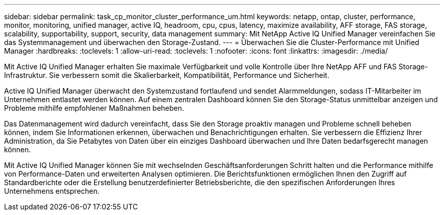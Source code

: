 ---
sidebar: sidebar 
permalink: task_cp_monitor_cluster_performance_um.html 
keywords: netapp, ontap, cluster, performance, monitor, monitoring, unified manager, active IQ, headroom, cpu, cpus, latency, maximize availability, AFF storage, FAS storage, scalability, supportability, support, security, data management 
summary: Mit NetApp Active IQ Unified Manager vereinfachen Sie das Systemmanagement und überwachen den Storage-Zustand. 
---
= Überwachen Sie die Cluster-Performance mit Unified Manager
:hardbreaks:
:toclevels: 1
:allow-uri-read: 
:toclevels: 1
:nofooter: 
:icons: font
:linkattrs: 
:imagesdir: ./media/


[role="lead"]
Mit Active IQ Unified Manager erhalten Sie maximale Verfügbarkeit und volle Kontrolle über Ihre NetApp AFF und FAS Storage-Infrastruktur. Sie verbessern somit die Skalierbarkeit, Kompatibilität, Performance und Sicherheit.

Active IQ Unified Manager überwacht den Systemzustand fortlaufend und sendet Alarmmeldungen, sodass IT-Mitarbeiter im Unternehmen entlastet werden können. Auf einem zentralen Dashboard können Sie den Storage-Status unmittelbar anzeigen und Probleme mithilfe empfohlener Maßnahmen beheben.

Das Datenmanagement wird dadurch vereinfacht, dass Sie den Storage proaktiv managen und Probleme schnell beheben können, indem Sie Informationen erkennen, überwachen und Benachrichtigungen erhalten. Sie verbessern die Effizienz Ihrer Administration, da Sie Petabytes von Daten über ein einziges Dashboard überwachen und Ihre Daten bedarfsgerecht managen können.

Mit Active IQ Unified Manager können Sie mit wechselnden Geschäftsanforderungen Schritt halten und die Performance mithilfe von Performance-Daten und erweiterten Analysen optimieren. Die Berichtsfunktionen ermöglichen Ihnen den Zugriff auf Standardberichte oder die Erstellung benutzerdefinierter Betriebsberichte, die den spezifischen Anforderungen Ihres Unternehmens entsprechen.
